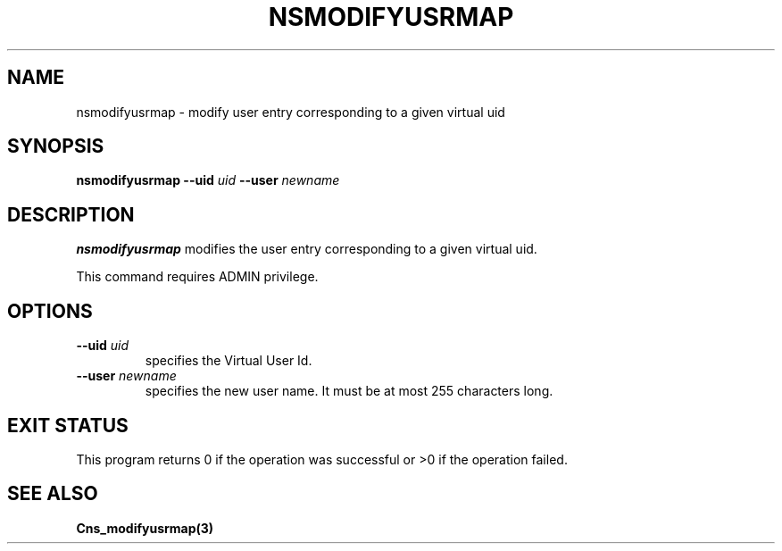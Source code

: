 .\" @(#)$RCSfile: nsmodifyusrmap.man,v $ $Revision: 1.2 $ $Date: 2006/01/26 15:36:23 $ CERN IT-GD/SC Jean-Philippe Baud
.\" Copyright (C) 2005 by CERN/IT/GD/SC
.\" All rights reserved
.\"
.TH NSMODIFYUSRMAP 3 "$Date: 2006/01/26 15:36:23 $" CASTOR "Cns Administrator Commands"
.SH NAME
nsmodifyusrmap \- modify user entry corresponding to a given virtual uid
.SH SYNOPSIS
.B nsmodifyusrmap
.BI --uid " uid"
.BI --user " newname"
.SH DESCRIPTION
.B nsmodifyusrmap
modifies the user entry corresponding to a given virtual uid.
.LP
This command requires ADMIN privilege.
.SH OPTIONS
.TP
.BI --uid " uid"
specifies the Virtual User Id.
.TP
.BI --user " newname"
specifies the new user name.
It must be at most 255 characters long.
.SH EXIT STATUS
This program returns 0 if the operation was successful or >0 if the operation
failed.
.SH SEE ALSO
.B Cns_modifyusrmap(3)
